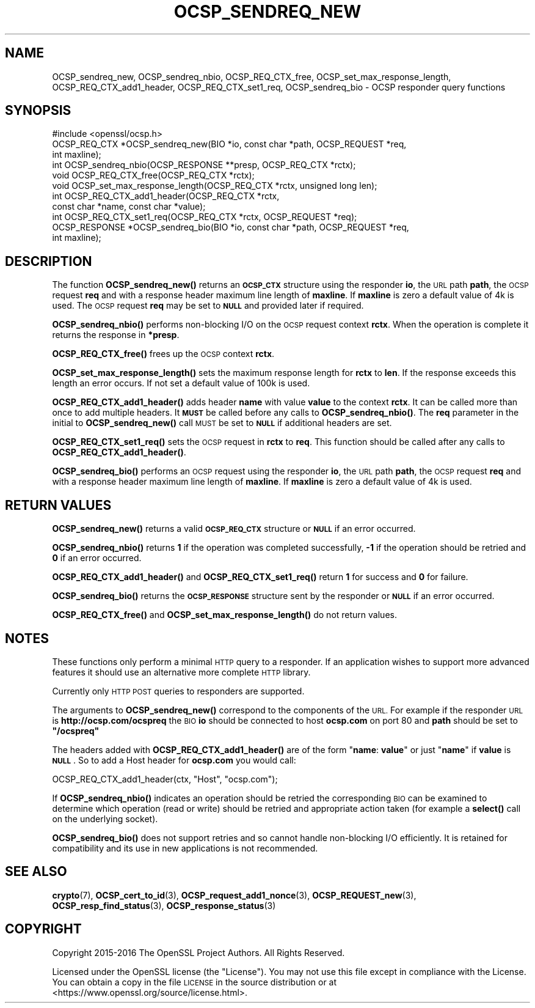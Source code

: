 .\" Automatically generated by Pod::Man 4.11 (Pod::Simple 3.39)
.\"
.\" Standard preamble:
.\" ========================================================================
.de Sp \" Vertical space (when we can't use .PP)
.if t .sp .5v
.if n .sp
..
.de Vb \" Begin verbatim text
.ft CW
.nf
.ne \\$1
..
.de Ve \" End verbatim text
.ft R
.fi
..
.\" Set up some character translations and predefined strings.  \*(-- will
.\" give an unbreakable dash, \*(PI will give pi, \*(L" will give a left
.\" double quote, and \*(R" will give a right double quote.  \*(C+ will
.\" give a nicer C++.  Capital omega is used to do unbreakable dashes and
.\" therefore won't be available.  \*(C` and \*(C' expand to `' in nroff,
.\" nothing in troff, for use with C<>.
.tr \(*W-
.ds C+ C\v'-.1v'\h'-1p'\s-2+\h'-1p'+\s0\v'.1v'\h'-1p'
.ie n \{\
.    ds -- \(*W-
.    ds PI pi
.    if (\n(.H=4u)&(1m=24u) .ds -- \(*W\h'-12u'\(*W\h'-12u'-\" diablo 10 pitch
.    if (\n(.H=4u)&(1m=20u) .ds -- \(*W\h'-12u'\(*W\h'-8u'-\"  diablo 12 pitch
.    ds L" ""
.    ds R" ""
.    ds C` ""
.    ds C' ""
'br\}
.el\{\
.    ds -- \|\(em\|
.    ds PI \(*p
.    ds L" ``
.    ds R" ''
.    ds C`
.    ds C'
'br\}
.\"
.\" Escape single quotes in literal strings from groff's Unicode transform.
.ie \n(.g .ds Aq \(aq
.el       .ds Aq '
.\"
.\" If the F register is >0, we'll generate index entries on stderr for
.\" titles (.TH), headers (.SH), subsections (.SS), items (.Ip), and index
.\" entries marked with X<> in POD.  Of course, you'll have to process the
.\" output yourself in some meaningful fashion.
.\"
.\" Avoid warning from groff about undefined register 'F'.
.de IX
..
.nr rF 0
.if \n(.g .if rF .nr rF 1
.if (\n(rF:(\n(.g==0)) \{\
.    if \nF \{\
.        de IX
.        tm Index:\\$1\t\\n%\t"\\$2"
..
.        if !\nF==2 \{\
.            nr % 0
.            nr F 2
.        \}
.    \}
.\}
.rr rF
.\"
.\" Accent mark definitions (@(#)ms.acc 1.5 88/02/08 SMI; from UCB 4.2).
.\" Fear.  Run.  Save yourself.  No user-serviceable parts.
.    \" fudge factors for nroff and troff
.if n \{\
.    ds #H 0
.    ds #V .8m
.    ds #F .3m
.    ds #[ \f1
.    ds #] \fP
.\}
.if t \{\
.    ds #H ((1u-(\\\\n(.fu%2u))*.13m)
.    ds #V .6m
.    ds #F 0
.    ds #[ \&
.    ds #] \&
.\}
.    \" simple accents for nroff and troff
.if n \{\
.    ds ' \&
.    ds ` \&
.    ds ^ \&
.    ds , \&
.    ds ~ ~
.    ds /
.\}
.if t \{\
.    ds ' \\k:\h'-(\\n(.wu*8/10-\*(#H)'\'\h"|\\n:u"
.    ds ` \\k:\h'-(\\n(.wu*8/10-\*(#H)'\`\h'|\\n:u'
.    ds ^ \\k:\h'-(\\n(.wu*10/11-\*(#H)'^\h'|\\n:u'
.    ds , \\k:\h'-(\\n(.wu*8/10)',\h'|\\n:u'
.    ds ~ \\k:\h'-(\\n(.wu-\*(#H-.1m)'~\h'|\\n:u'
.    ds / \\k:\h'-(\\n(.wu*8/10-\*(#H)'\z\(sl\h'|\\n:u'
.\}
.    \" troff and (daisy-wheel) nroff accents
.ds : \\k:\h'-(\\n(.wu*8/10-\*(#H+.1m+\*(#F)'\v'-\*(#V'\z.\h'.2m+\*(#F'.\h'|\\n:u'\v'\*(#V'
.ds 8 \h'\*(#H'\(*b\h'-\*(#H'
.ds o \\k:\h'-(\\n(.wu+\w'\(de'u-\*(#H)/2u'\v'-.3n'\*(#[\z\(de\v'.3n'\h'|\\n:u'\*(#]
.ds d- \h'\*(#H'\(pd\h'-\w'~'u'\v'-.25m'\f2\(hy\fP\v'.25m'\h'-\*(#H'
.ds D- D\\k:\h'-\w'D'u'\v'-.11m'\z\(hy\v'.11m'\h'|\\n:u'
.ds th \*(#[\v'.3m'\s+1I\s-1\v'-.3m'\h'-(\w'I'u*2/3)'\s-1o\s+1\*(#]
.ds Th \*(#[\s+2I\s-2\h'-\w'I'u*3/5'\v'-.3m'o\v'.3m'\*(#]
.ds ae a\h'-(\w'a'u*4/10)'e
.ds Ae A\h'-(\w'A'u*4/10)'E
.    \" corrections for vroff
.if v .ds ~ \\k:\h'-(\\n(.wu*9/10-\*(#H)'\s-2\u~\d\s+2\h'|\\n:u'
.if v .ds ^ \\k:\h'-(\\n(.wu*10/11-\*(#H)'\v'-.4m'^\v'.4m'\h'|\\n:u'
.    \" for low resolution devices (crt and lpr)
.if \n(.H>23 .if \n(.V>19 \
\{\
.    ds : e
.    ds 8 ss
.    ds o a
.    ds d- d\h'-1'\(ga
.    ds D- D\h'-1'\(hy
.    ds th \o'bp'
.    ds Th \o'LP'
.    ds ae ae
.    ds Ae AE
.\}
.rm #[ #] #H #V #F C
.\" ========================================================================
.\"
.IX Title "OCSP_SENDREQ_NEW 3"
.TH OCSP_SENDREQ_NEW 3 "2019-09-10" "1.1.1d" "OpenSSL"
.\" For nroff, turn off justification.  Always turn off hyphenation; it makes
.\" way too many mistakes in technical documents.
.if n .ad l
.nh
.SH "NAME"
OCSP_sendreq_new, OCSP_sendreq_nbio, OCSP_REQ_CTX_free, OCSP_set_max_response_length, OCSP_REQ_CTX_add1_header, OCSP_REQ_CTX_set1_req, OCSP_sendreq_bio \- OCSP responder query functions
.SH "SYNOPSIS"
.IX Header "SYNOPSIS"
.Vb 1
\& #include <openssl/ocsp.h>
\&
\& OCSP_REQ_CTX *OCSP_sendreq_new(BIO *io, const char *path, OCSP_REQUEST *req,
\&                                int maxline);
\&
\& int OCSP_sendreq_nbio(OCSP_RESPONSE **presp, OCSP_REQ_CTX *rctx);
\&
\& void OCSP_REQ_CTX_free(OCSP_REQ_CTX *rctx);
\&
\& void OCSP_set_max_response_length(OCSP_REQ_CTX *rctx, unsigned long len);
\&
\& int OCSP_REQ_CTX_add1_header(OCSP_REQ_CTX *rctx,
\&                              const char *name, const char *value);
\&
\& int OCSP_REQ_CTX_set1_req(OCSP_REQ_CTX *rctx, OCSP_REQUEST *req);
\&
\& OCSP_RESPONSE *OCSP_sendreq_bio(BIO *io, const char *path, OCSP_REQUEST *req,
\&                                 int maxline);
.Ve
.SH "DESCRIPTION"
.IX Header "DESCRIPTION"
The function \fBOCSP_sendreq_new()\fR returns an \fB\s-1OCSP_CTX\s0\fR structure using the
responder \fBio\fR, the \s-1URL\s0 path \fBpath\fR, the \s-1OCSP\s0 request \fBreq\fR and with a
response header maximum line length of \fBmaxline\fR. If \fBmaxline\fR is zero a
default value of 4k is used. The \s-1OCSP\s0 request \fBreq\fR may be set to \fB\s-1NULL\s0\fR
and provided later if required.
.PP
\&\fBOCSP_sendreq_nbio()\fR performs non-blocking I/O on the \s-1OCSP\s0 request context
\&\fBrctx\fR. When the operation is complete it returns the response in \fB*presp\fR.
.PP
\&\fBOCSP_REQ_CTX_free()\fR frees up the \s-1OCSP\s0 context \fBrctx\fR.
.PP
\&\fBOCSP_set_max_response_length()\fR sets the maximum response length for \fBrctx\fR
to \fBlen\fR. If the response exceeds this length an error occurs. If not
set a default value of 100k is used.
.PP
\&\fBOCSP_REQ_CTX_add1_header()\fR adds header \fBname\fR with value \fBvalue\fR to the
context \fBrctx\fR. It can be called more than once to add multiple headers.
It \fB\s-1MUST\s0\fR be called before any calls to \fBOCSP_sendreq_nbio()\fR. The \fBreq\fR
parameter in the initial to \fBOCSP_sendreq_new()\fR call \s-1MUST\s0 be set to \fB\s-1NULL\s0\fR if
additional headers are set.
.PP
\&\fBOCSP_REQ_CTX_set1_req()\fR sets the \s-1OCSP\s0 request in \fBrctx\fR to \fBreq\fR. This
function should be called after any calls to \fBOCSP_REQ_CTX_add1_header()\fR.
.PP
\&\fBOCSP_sendreq_bio()\fR performs an \s-1OCSP\s0 request using the responder \fBio\fR, the \s-1URL\s0
path \fBpath\fR, the \s-1OCSP\s0 request \fBreq\fR and with a response header maximum line
length of \fBmaxline\fR. If \fBmaxline\fR is zero a default value of 4k is used.
.SH "RETURN VALUES"
.IX Header "RETURN VALUES"
\&\fBOCSP_sendreq_new()\fR returns a valid \fB\s-1OCSP_REQ_CTX\s0\fR structure or \fB\s-1NULL\s0\fR if
an error occurred.
.PP
\&\fBOCSP_sendreq_nbio()\fR returns \fB1\fR if the operation was completed successfully,
\&\fB\-1\fR if the operation should be retried and \fB0\fR if an error occurred.
.PP
\&\fBOCSP_REQ_CTX_add1_header()\fR and \fBOCSP_REQ_CTX_set1_req()\fR return \fB1\fR for success
and \fB0\fR for failure.
.PP
\&\fBOCSP_sendreq_bio()\fR returns the \fB\s-1OCSP_RESPONSE\s0\fR structure sent by the
responder or \fB\s-1NULL\s0\fR if an error occurred.
.PP
\&\fBOCSP_REQ_CTX_free()\fR and \fBOCSP_set_max_response_length()\fR do not return values.
.SH "NOTES"
.IX Header "NOTES"
These functions only perform a minimal \s-1HTTP\s0 query to a responder. If an
application wishes to support more advanced features it should use an
alternative more complete \s-1HTTP\s0 library.
.PP
Currently only \s-1HTTP POST\s0 queries to responders are supported.
.PP
The arguments to \fBOCSP_sendreq_new()\fR correspond to the components of the \s-1URL.\s0
For example if the responder \s-1URL\s0 is \fBhttp://ocsp.com/ocspreq\fR the \s-1BIO\s0
\&\fBio\fR should be connected to host \fBocsp.com\fR on port 80 and \fBpath\fR
should be set to \fB\*(L"/ocspreq\*(R"\fR
.PP
The headers added with \fBOCSP_REQ_CTX_add1_header()\fR are of the form
"\fBname\fR: \fBvalue\fR\*(L" or just \*(R"\fBname\fR" if \fBvalue\fR is \fB\s-1NULL\s0\fR. So to add
a Host header for \fBocsp.com\fR you would call:
.PP
.Vb 1
\& OCSP_REQ_CTX_add1_header(ctx, "Host", "ocsp.com");
.Ve
.PP
If \fBOCSP_sendreq_nbio()\fR indicates an operation should be retried the
corresponding \s-1BIO\s0 can be examined to determine which operation (read or
write) should be retried and appropriate action taken (for example a \fBselect()\fR
call on the underlying socket).
.PP
\&\fBOCSP_sendreq_bio()\fR does not support retries and so cannot handle non-blocking
I/O efficiently. It is retained for compatibility and its use in new
applications is not recommended.
.SH "SEE ALSO"
.IX Header "SEE ALSO"
\&\fBcrypto\fR\|(7),
\&\fBOCSP_cert_to_id\fR\|(3),
\&\fBOCSP_request_add1_nonce\fR\|(3),
\&\fBOCSP_REQUEST_new\fR\|(3),
\&\fBOCSP_resp_find_status\fR\|(3),
\&\fBOCSP_response_status\fR\|(3)
.SH "COPYRIGHT"
.IX Header "COPYRIGHT"
Copyright 2015\-2016 The OpenSSL Project Authors. All Rights Reserved.
.PP
Licensed under the OpenSSL license (the \*(L"License\*(R").  You may not use
this file except in compliance with the License.  You can obtain a copy
in the file \s-1LICENSE\s0 in the source distribution or at
<https://www.openssl.org/source/license.html>.
